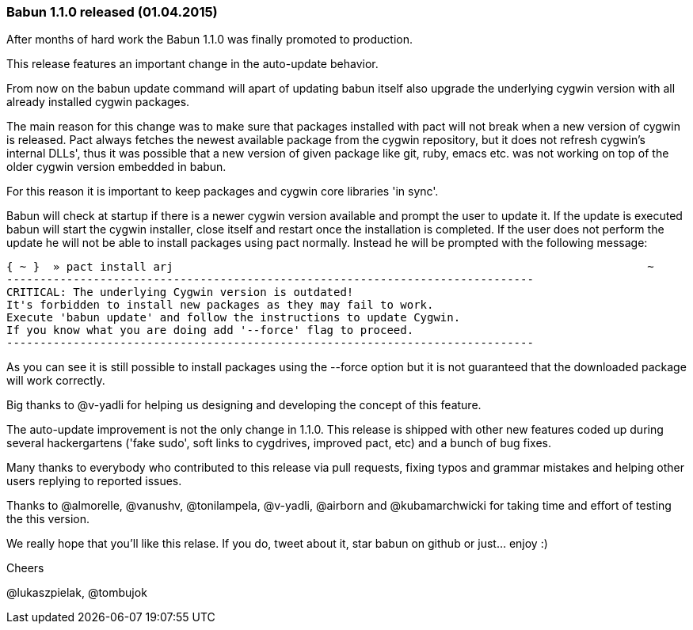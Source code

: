 
=== Babun 1.1.0 released (01.04.2015)

After months of hard work the Babun 1.1.0 was finally promoted to production. 

This release features an important change in the auto-update behavior.

From now on the +babun update+ command will apart of updating babun itself also upgrade the underlying cygwin version with all already installed cygwin packages.

The main reason for this change was to make sure that packages installed with +pact+ will not break when a new version of cygwin is released. Pact always fetches the newest available package from the cygwin repository, but it does not refresh cygwin's internal DLLs', thus it was possible that a new version of given package like git, ruby, emacs etc. was not working on top of the older cygwin version embedded in babun.

For this reason it is important to keep packages and cygwin core libraries 'in sync'.

Babun will check at startup if there is a newer cygwin version available and prompt the user to update it. 
If the update is executed babun will start the cygwin installer, close itself and restart once the installation is completed.
If the user does not perform the update he will not be able to install packages using pact normally. Instead he will be prompted with the following message:

----
{ ~ }  » pact install arj                                                                       ~
-------------------------------------------------------------------------------
CRITICAL: The underlying Cygwin version is outdated!
It's forbidden to install new packages as they may fail to work.
Execute 'babun update' and follow the instructions to update Cygwin.
If you know what you are doing add '--force' flag to proceed.
-------------------------------------------------------------------------------
----

As you can see it is still possible to install packages using the +--force+ option but it is not guaranteed that the downloaded package will work correctly.

Big thanks to @v-yadli for helping us designing and developing the concept of this feature.


The auto-update improvement is not the only change in 1.1.0. This release is shipped with other new features coded up during several hackergartens ('fake sudo', soft links to cygdrives, improved pact, etc) and a bunch of bug fixes.

Many thanks to everybody who contributed to this release via pull requests, fixing typos and grammar mistakes and helping other users replying to reported issues.

Thanks to @almorelle, @vanushv, @tonilampela, @v-yadli, @airborn and @kubamarchwicki for taking time and effort of testing the this version.

We really hope that you'll like this relase. If you do, tweet about it, star babun on github or just... enjoy :)

Cheers

@lukaszpielak, @tombujok
